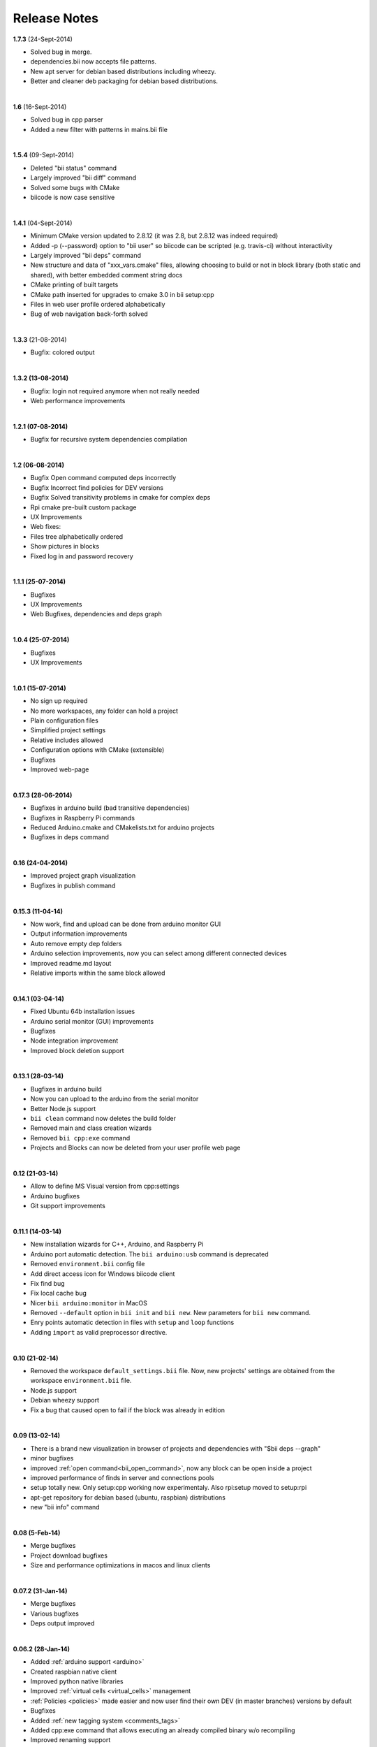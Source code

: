.. _changelog:

Release Notes
=============

**1.7.3** (24-Sept-2014)

* Solved bug in merge.
* dependencies.bii now accepts file patterns.
* New apt server for debian based distributions including wheezy.
* Better and cleaner deb packaging for debian based distributions.
|

**1.6** (16-Sept-2014)

* Solved bug in cpp parser
* Added a new filter with patterns in mains.bii file
|

**1.5.4** (09-Sept-2014)

* Deleted "bii status" command
* Largely improved "bii diff" command
* Solved some bugs with CMake
* biicode is now case sensitive
|
**1.4.1** (04-Sept-2014)

* Minimum CMake version updated to 2.8.12 (it was 2.8, but 2.8.12 was indeed required)
* Added -p (--password) option to "bii user" so biicode can be scripted (e.g. travis-ci) without interactivity
* Largely improved "bii deps" command
* New structure and data of "xxx_vars.cmake" files, allowing choosing to build or not in block library (both static and shared), with better embedded comment string docs
* CMake printing of built targets
* CMake path inserted for upgrades to cmake 3.0 in bii setup:cpp
* Files in web user profile ordered alphabetically
* Bug of web navigation back-forth solved
|


**1.3.3** (21-08-2014)

* Bugfix: colored output
|
**1.3.2 (13-08-2014)**

* Bugfix: login not required anymore when not really needed
* Web performance improvements  

|
**1.2.1 (07-08-2014)**

* Bugfix for recursive system dependencies compilation

|
**1.2 (06-08-2014)**

* Bugfix Open command computed deps incorrectly
* Bugfix Incorrect find policies for DEV versions
* Bugfix Solved transitivity problems in cmake for complex deps
* Rpi cmake pre-built custom package
* UX Improvements
* Web fixes:
* Files tree alphabetically ordered
* Show pictures in blocks
* Fixed log in and password recovery

|
**1.1.1 (25-07-2014)**

* Bugfixes
* UX Improvements
* Web Bugfixes, dependencies and deps graph

|
**1.0.4 (25-07-2014)**

* Bugfixes
* UX Improvements

|
**1.0.1 (15-07-2014)**

* No sign up required
* No more workspaces, any folder can hold a project
* Plain configuration files
* Simplified project settings
* Relative includes allowed
* Configuration options with CMake (extensible)
* Bugfixes
* Improved web-page

|
**0.17.3 (28-06-2014)**


* Bugfixes in arduino build (bad transitive dependencies)
* Bugfixes in Raspberry Pi commands
* Reduced Arduino.cmake and CMakelists.txt for arduino projects
* Bugfixes in deps command

|
**0.16 (24-04-2014)**


* Improved project graph visualization
* Bugfixes in publish command

|
**0.15.3 (11-04-14)**


* Now work, find and upload can be done from arduino monitor GUI
* Output information improvements
* Auto remove empty dep folders
* Arduino selection improvements, now you can select among different connected devices
* Improved readme.md layout
* Relative imports within the same block allowed

|
**0.14.1 (03-04-14)**

* Fixed Ubuntu 64b installation issues
* Arduino serial monitor (GUI) improvements
* Bugfixes
* Node integration improvement
* Improved block deletion support

|
**0.13.1 (28-03-14)**

* Bugfixes in arduino build
* Now you can upload to the arduino from the serial monitor
* Better Node.js support
* ``bii clean`` command now deletes the build folder
* Removed main and class creation wizards
* Removed ``bii cpp:exe`` command
* Projects and Blocks can now be deleted from your user profile web page

|
**0.12 (21-03-14)**

* Allow to define MS Visual version from cpp:settings
* Arduino bugfixes
* Git support improvements

|
**0.11.1 (14-03-14)**

* New installation wizards for C++, Arduino, and Raspberry Pi
* Arduino port automatic detection. The ``bii arduino:usb`` command is deprecated
* Removed ``environment.bii`` config file
* Add direct access icon for Windows biicode client
* Fix find bug
* Fix local cache bug
* Nicer ``bii arduino:monitor`` in MacOS
* Removed ``--default`` option in ``bii init`` and ``bii new``. New parameters for ``bii new`` command.
* Enry points automatic detection in files with ``setup`` and ``loop`` functions
* Adding ``import`` as valid preprocessor directive.

|
**0.10 (21-02-14)**

* Removed the workspace ``default_settings.bii`` file. Now, new projects' settings are obtained from the workspace ``environment.bii`` file.
* Node.js support
* Debian wheezy support
* Fix a bug that caused open to fail if the block was already in edition

|
**0.09 (13-02-14)**

* There is a brand new visualization in browser of projects and dependencies with "$bii deps --graph"
* minor bugfixes
* improved :ref:`open command<bii_open_command>`, now any block can be open inside a project
* improved performance of finds in server and connections pools
* setup totally new. Only setup:cpp working now experimentaly. Also rpi:setup moved to setup:rpi
* apt-get repository for debian based (ubuntu, raspbian) distributions
* new "bii info" command

|
**0.08 (5-Feb-14)**

* Merge bugfixes
* Project download bugfixes
* Size and performance optimizations in macos and linux clients

|
**0.07.2 (31-Jan-14)**

* Merge bugfixes
* Various bugfixes
* Deps output improved

|
**0.06.2 (28-Jan-14)**

* Added :ref:`arduino support <arduino>`
* Created raspbian native client
* Improved python native libraries
* Improved :ref:`virtual cells <virtual_cells>` management
* :ref:`Policies <policies>` made easier and now  user find their own DEV (in master branches) versions by default
* Bugfixes
* Added :ref:`new tagging system <comments_tags>`
* Added cpp:exe command that allows executing an already compiled binary w/o recompiling
* Improved renaming support
* Adding :ref:`OpenGL ES for RPI <opengles>` project generation
* Improved cpp wizard

|
**0.05 (10-Jan-14)**

* Raspberry now using rsync instead of scp
* Wizard rpi:setup for automatic install of cross compilers
* New breadcrumb navigation bar for blocks in browser
* Reduced computation by an order of magnitude, especially noticeable in large projects
* Fixed bugs in parsers, that kept old state even the file was modified
* Improved normalization of endlines, for handling also \\r
* Fixed bug of not finding new dependencies of files in already dependents blocks

|
**0.04 (20-Dec-13)**

* Improved wizards behavior
* Added cookies announcement in web as dictated by law

|
**0.03.4 (17-Dec-13)**

* Init and new configuration wizards
* Improved Eclipse support. You can read about it :ref:`here <ide_eclipse>`
* Improved Raspberry Pi support.
* Changed project structure. You can read about new layout :ref:`here <project_layout>`
* `User can edit cmakes <http://docs.biicode.com/en/latest/reference/cpp_build_files.html>`_

|
**0.02.3 (2-Dec-13)**

* Experimental upload-download of projects to biicode, so it is not necessary to publish to keep working in other computer.
* Navigation of uploaded projects in the web
* Updated exe creation to pyinstaller2.1, as 2.0 had some problems in some windows installs.
* Creation (experimental) of dynamic libraries from C code. Integration from python code with cffi.
* Improved use of biicode for C/C++ dev with RaspberryPI (linux only)

|
**0.01.11 (28-Oct-13)**

* Fixed bug in Eclipse Cmake generated project with empty targets
* Fixed bug that failed when trying to reuse just a data file from another published block (not reusing sources)
* Fixed bug of virtual cells in fortran, due to the "include" does not require to build source file
* Improved NMake support, launching vcvarsall in a .bat file to include environment variables
* Web loads much improved, loading of files with Ajax, rendering of color syntax highlighting with JS, client side and paginated to handle large files
* Web styles improvements, back and forward buttons
* Solved bug of project with multiple src blocks, that was overwriting references to dep blocks
* WxWidgets binary support improved
* Improved handling of python imports, solved bug that didnt renamed properly to absolute imports
* Ctrl+C when init bug fixed (it created empty, wrong workspace)
* Applied some limits and constraints to block sizes, file sizes, number of files in a block and in a project

|
**0.01.10.1**

* Fixed bug of crash when dep folder had connected cpp_rules files

|
**0.01.10**

* Setup & install in windows problem with setting PATH of biicode solved
* Defined C++0x as default, with possibility of changing it in settings
* Changed "find" command, now with parameters "update", "downgrade", "modify"
* Block referencing in client changed from full "owner/creator/block/branch" to "creator/block (owner/branch)"
* Improved setup tools, mainly  setup:cpp and setup:node, they update the Environment.bii
* Improved cpp:wizard to create classes and mains
* "dependencies.bii" now able to add, remove and redefine dependencies manually
* SyntaxHighligher done in browser instead of server to avoid timeouts while browsing large code files
* Solved some bugs in renaming files
* Transitive propagation of cpp_rules from libraries to executables requiring those libraries.
* Solved bugs for user login camelcase
* checkout --deps --force flow improved
* Use system proxy

|
**0.01.9**

* Added check of client version, so clients are informed about new releases and deprecated versions, with a download URL
* bii deps --detail command improved showing data dependencies and type of file
* Solved bugs in virtual resources that didn't let reuse published virtual resources
* cpp_rules files now can accept multiple statements per rule as well as rules without condition and else clauses
* Improved merge, but still very experimental
* Solved bug that allowed to "find" dependencies with cycles to own project blocks
* bii deps --graph now working, showing project block graph in browser
* Fixed problem with renaming files.
* Solved bug with user login upper-lower case mismatch
* Improved possibility of editing directly in dep folder, but still discouraged practice.
* Improved detection of implicit implementations in CPP with static class variables.
* Added preliminary support for fortran, and improved java and node; still experimental languages
* Changed folders in node, now using NODE_PATH variable so they dont have to be named node_modules
